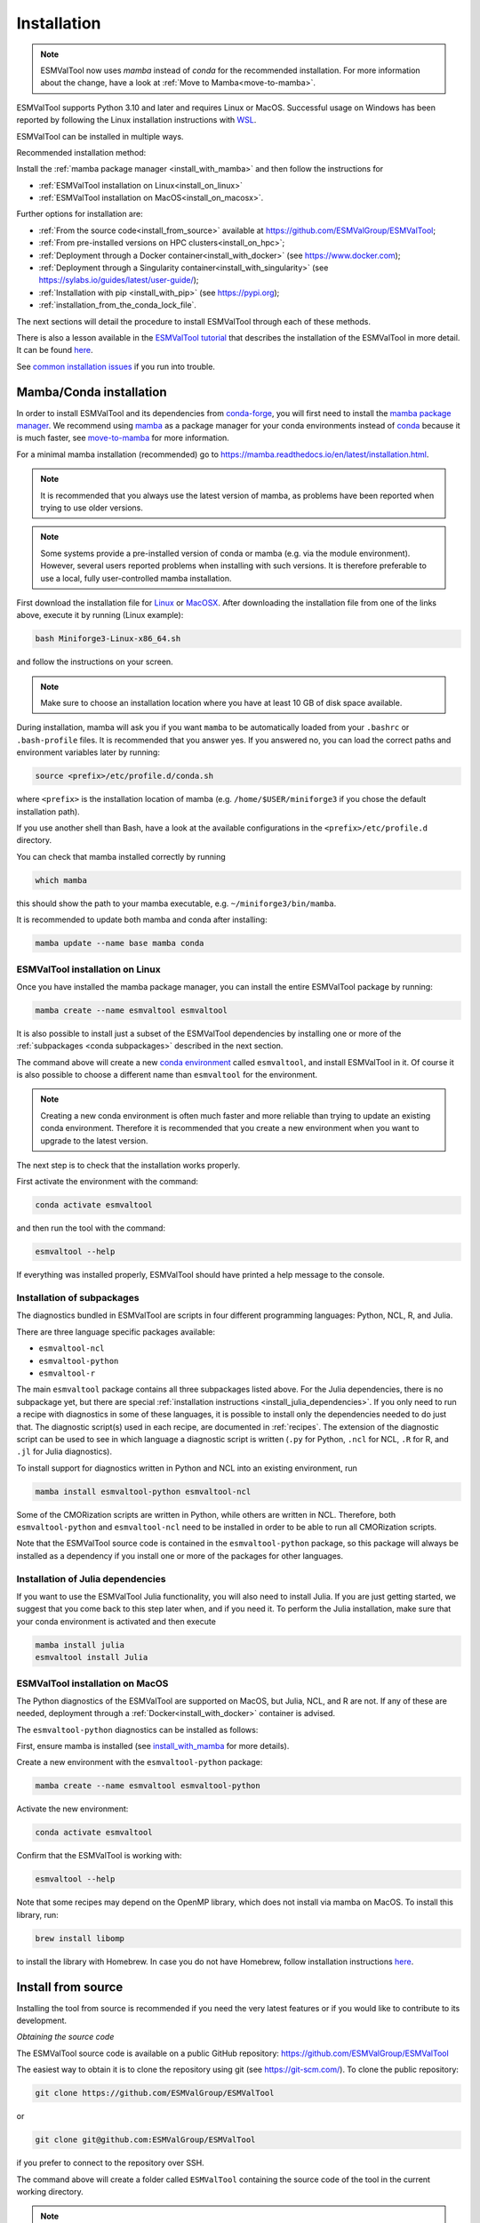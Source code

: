 .. _install:

************
Installation
************

.. note::
   ESMValTool now uses `mamba` instead of `conda` for the recommended installation.
   For more information about the change, have a look at :ref:`Move to Mamba<move-to-mamba>`.

ESMValTool supports Python 3.10 and later and requires Linux or MacOS.
Successful usage on Windows has been reported by following the Linux
installation instructions with
`WSL <https://learn.microsoft.com/en-us/windows/wsl/install>`__.

ESMValTool can be installed in multiple ways.

Recommended installation method:

Install the :ref:`mamba package manager <install_with_mamba>` and then follow
the instructions for

* :ref:`ESMValTool installation on Linux<install_on_linux>`
* :ref:`ESMValTool installation on MacOS<install_on_macosx>`.

Further options for installation are:


* :ref:`From the source code<install_from_source>` available at https://github.com/ESMValGroup/ESMValTool;
* :ref:`From pre-installed versions on HPC clusters<install_on_hpc>`;
* :ref:`Deployment through a Docker container<install_with_docker>` (see https://www.docker.com);
* :ref:`Deployment through a Singularity container<install_with_singularity>` (see https://sylabs.io/guides/latest/user-guide/);
* :ref:`Installation with pip <install_with_pip>` (see https://pypi.org);
* :ref:`installation_from_the_conda_lock_file`.

The next sections will detail the procedure to install ESMValTool through each
of these methods.

There is also a lesson available in the
`ESMValTool tutorial <https://tutorial.esmvaltool.org/>`_
that describes the installation of the ESMValTool in more detail.
It can be found
`here <https://tutorial.esmvaltool.org/02-installation/index.html>`_.

See `common installation issues`_ if you run into trouble.

.. _install_with_mamba:

Mamba/Conda installation
========================

In order to install ESMValTool and its dependencies from
`conda-forge <https://conda-forge.org/>`__, you will first need to install the
`mamba package manager <https://mamba.readthedocs.io>`__.
We recommend using `mamba <https://mamba.readthedocs.io>`__ as a package manager
for your conda environments instead of
`conda <https://docs.conda.io/projects/conda/en/stable/>`__ because it is
much faster, see `move-to-mamba`_ for more information.

For a minimal mamba installation (recommended) go to
https://mamba.readthedocs.io/en/latest/installation.html.

.. note::
    It is recommended that you always use the latest version of mamba, as
    problems have been reported when trying to use older versions.

.. note::
    Some systems provide a pre-installed version of conda or mamba (e.g. via
    the module environment).
    However, several users reported problems when installing with such versions.
    It is therefore preferable to use a local, fully user-controlled mamba
    installation.

First download the installation file for
`Linux <https://github.com/conda-forge/miniforge/releases/latest/download/Miniforge3-Linux-x86_64.sh>`_
or
`MacOSX <https://github.com/conda-forge/miniforge/releases/latest/download/Miniforge3-MacOSX-x86_64.sh>`_.
After downloading the installation file from one of the links above, execute it
by running (Linux example):

.. code-block:: bash

    bash Miniforge3-Linux-x86_64.sh

and follow the instructions on your screen.

.. note::
    Make sure to choose an installation location where you have at least 10 GB
    of disk space available.

During installation, mamba will ask you if you want ``mamba`` to be
automatically loaded from your ``.bashrc`` or ``.bash-profile`` files.
It is recommended that you answer yes.
If you answered no, you can load the correct paths and environment variables
later by running:

.. code-block:: bash

    source <prefix>/etc/profile.d/conda.sh

where ``<prefix>`` is the installation location of mamba (e.g.
``/home/$USER/miniforge3`` if you chose the default installation path).

If you use another shell than Bash, have a look at the available configurations
in the ``<prefix>/etc/profile.d`` directory.

You can check that mamba installed correctly by running

.. code-block:: bash

    which mamba

this should show the path to your mamba executable, e.g.
``~/miniforge3/bin/mamba``.

It is recommended to update both mamba and conda after installing:

.. code-block:: bash

    mamba update --name base mamba conda

.. _install_on_linux:

ESMValTool installation on Linux
--------------------------------

Once you have installed the mamba package manager, you can install
the entire ESMValTool package by running:

.. code-block:: bash

    mamba create --name esmvaltool esmvaltool

It is also possible to install just a subset of the ESMValTool dependencies
by installing one or more of the :ref:`subpackages <conda subpackages>`
described in the next section.

The command above will create a new
`conda environment <https://docs.conda.io/projects/conda/en/latest/user-guide/getting-started.html#managing-environments>`_
called ``esmvaltool``, and install ESMValTool in it.
Of course it is also possible to choose a different name than ``esmvaltool``
for the environment.

.. note::

    Creating a new conda environment is often much faster and more reliable than
    trying to update an existing conda environment.
    Therefore it is recommended that you create a new environment when you
    want to upgrade to the latest version.

The next step is to check that the installation works properly.

First activate the environment with the command:

.. code-block:: bash

    conda activate esmvaltool

and then run the tool with the command:

.. code-block:: bash

    esmvaltool --help

If everything was installed properly, ESMValTool should have printed a help
message to the console.


.. _conda subpackages:

Installation of subpackages
---------------------------

The diagnostics bundled in ESMValTool are scripts in four different programming
languages: Python, NCL, R, and Julia.

There are three language specific packages available:

* ``esmvaltool-ncl``
* ``esmvaltool-python``
* ``esmvaltool-r``

The main ``esmvaltool`` package contains all three subpackages listed above.
For the Julia dependencies, there is no subpackage yet, but there are special
:ref:`installation instructions <install_julia_dependencies>`.
If you only need to run a recipe with diagnostics in some of these languages, it
is possible to install only the dependencies needed to do just that.
The diagnostic script(s) used in each recipe, are documented in :ref:`recipes`.
The extension of the diagnostic script can be used to see in which language a
diagnostic script is written (``.py`` for Python, ``.ncl`` for NCL, ``.R`` for R, and ``.jl`` for Julia diagnostics).

To install support for diagnostics written in Python and NCL into an existing
environment, run

.. code-block:: bash

    mamba install esmvaltool-python esmvaltool-ncl

Some of the CMORization scripts are written in Python, while others are written
in NCL. Therefore, both ``esmvaltool-python`` and ``esmvaltool-ncl`` need to be
installed in order to be able to run all CMORization scripts.

Note that the ESMValTool source code is contained in the ``esmvaltool-python``
package, so this package will always be installed as a dependency if you install
one or more of the packages for other languages.

.. _install_julia_dependencies:

Installation of Julia dependencies
----------------------------------

If you want to use the ESMValTool Julia functionality, you will also need to
install Julia. If you are just getting started, we suggest that you
come back to this step later when, and if you need it.
To perform the Julia installation, make sure that your conda
environment is activated and then execute

.. code-block:: bash

    mamba install julia
    esmvaltool install Julia
.. _install_on_macosx:

ESMValTool installation on MacOS
---------------------------------

The Python diagnostics of the ESMValTool are supported on MacOS, but Julia,
NCL, and R are not.
If any of these are needed, deployment through a
:ref:`Docker<install_with_docker>`
container is advised.

The ``esmvaltool-python`` diagnostics can be installed as follows:

First, ensure mamba is installed (see install_with_mamba_ for more details).

Create a new environment with the ``esmvaltool-python`` package:

.. code-block:: bash

    mamba create --name esmvaltool esmvaltool-python

Activate the new environment:

.. code-block:: bash

    conda activate esmvaltool

Confirm that the ESMValTool is working with:

.. code-block:: bash

    esmvaltool --help

Note that some recipes may depend on the OpenMP library, which does not
install via mamba on MacOS. To install this library, run:

.. code-block:: bash

    brew install libomp

to install the library with Homebrew. In case you do not have Homebrew, follow
installation instructions `here <https://brew.sh/>`__.

.. _install_from_source:

Install from source
===================

Installing the tool from source is recommended if you need the very latest
features or if you would like to contribute to its development.

*Obtaining the source code*

The ESMValTool source code is available on a public GitHub repository:
https://github.com/ESMValGroup/ESMValTool

The easiest way to obtain it is to clone the repository using git
(see https://git-scm.com/). To clone the public repository:

.. code-block:: bash

    git clone https://github.com/ESMValGroup/ESMValTool

or

.. code-block:: bash

    git clone git@github.com:ESMValGroup/ESMValTool

if you prefer to connect to the repository over SSH.

The command above will create a folder called ``ESMValTool``
containing the source code of the tool in the current working directory.

.. note::
    Using SSH is much more convenient if you push to the repository regularly
    (recommended to back up your work), because then you do not need to type
    your password over and over again.
    See
    `this guide <https://docs.github.com/en/free-pro-team@latest/github/authenticating-to-github/adding-a-new-ssh-key-to-your-github-account>`__
    for information on how to set it up if you have not done so yet.
    If you are developing ESMValTool on a shared compute cluster, you can set up
    `SSH agent forwarding <https://docs.github.com/en/free-pro-team@latest/developers/overview/using-ssh-agent-forwarding>`__
    to use your local SSH keys also from the remote machine.

It is also possible to work in one of the ESMValTool private repositories, e.g.:

.. code-block:: bash

    git clone https://github.com/ESMValGroup/ESMValTool-private

GitHub also allows one to download the source code in as a ``tar.gz`` or ``zip``
file.
If you choose to use this option, download the compressed file and extract its
contents at the desired location.

*Install dependencies*

It is recommended to use mamba to manage ESMValTool dependencies.
See the :ref:`mamba installation instructions <install_with_mamba>` at the top
of this page for instructions on installing mamba.
To simplify the installation process, an environment definition file is provided
in the repository (``environment.yml`` in the root folder).

The ESMValTool conda environment file can also be used as a requirements list
for those cases in which a mamba installation is not possible or advisable.
From now on, we will assume that the installation is going to be done through
mamba.

Ideally, you should create a separate conda environment for ESMValTool, so it is
independent from any other Python tools present in the system.

To create an environment, go to the directory containing the ESMValTool source
code that you just downloaded. It is called ``ESMValTool`` if you did not
choose a different name.

.. code-block:: bash

    cd ESMValTool

and create a new environment called ``esmvaltool`` with the command (when on
Linux):

.. code-block:: bash

    mamba env create --name esmvaltool --file environment.yml

or (when on MacOS)

.. code-block:: bash

    mamba env create --name esmvaltool --file environment_osx.yml

This will install all of the required development dependencies.
Note that the MacOS environment file contains only Python dependencies,
so you will not be able to run NCL, R, or Julia diagnostics with it.

.. note::
    The environment is called ``esmvaltool`` in the example above, but it is
    possible to use the option ``--name some_environment_name`` to define a
    different name.
    This can be useful when you have an older ESMValTool installation that you
    would like to keep.
    It is recommended that you create a new environment when updating ESMValTool.

.. note::
    There is also a pure-Python environment file ``esmvaltool_python.yml``
    which is a softlink of the ``environment_osx.yml`` file; this one is used
    by any build that needs only Python packages (i.e. no NCL and R), currently
    this is used by our documentation builds, but it could be used by any
    other process needing just the Python dependencies.

Next, activate the environment by using the command:

.. code-block:: bash

    conda activate esmvaltool

.. attention::
    From now on, we assume that the conda environment containing the
    development dependencies for ESMValTool is activated.

*Install ESMValTool*

Once all dependencies have been installed, ESMValTool itself can be installed by
running the following command in the directory containing the ESMValTool source
code (called ``ESMValTool`` if you did not choose a different name):

.. code-block:: bash

    pip install --editable '.[develop]'

Using the ``--editable`` flag will cause the installer to create a symbolic link
from the installation location to your source code, so any changes you make to
the source code will immediately be available in the installed version of the
tool.

If you would like to run Julia diagnostic scripts, you will need to
install the ESMValTool Julia dependencies:

.. code-block:: bash

    esmvaltool install Julia

If you are planning to do any coding, install the :ref:`esmvaltool:pre-commit`
hooks by running:

.. code-block:: bash

    pre-commit install

these will make sure that when you commit your changes, they will be formatted
correctly.

The next step is to check that the installation works properly.
To do this, run the tool with:

.. code-block:: bash

    esmvaltool --help

If everything was installed properly, ESMValTool should have printed a
help message to the console.

.. note::
    **MacOS users:** some recipes may depend on the OpenMP library, which does not
    install via mamba on MacOS. Instead run

    .. code-block:: bash

        brew install libomp

    to install the library with Homebrew. In case you do not have Homebrew, follow
    installation instructions `here <https://brew.sh/>`__.

For a more complete installation verification, run the automated tests and
confirm that no errors are reported:

.. code-block:: bash

    pytest -m "not installation"

or if you want to run the full test suite remove the ``-m "not installation"`` flag;
also if you want to run the tests on multiple threads, making the run faster, use
the `-n N` flag where N is the number of available threads e.g:

.. code-block:: bash

    pytest -n 4

This concludes the installation from source guide. However, if you would like
to do development work on ESMValCore, please read on.

.. _esmvalcore-development-installation:

Using the development version of the ESMValCore package
-------------------------------------------------------

If you need the latest developments of the ESMValCore package, you
can install it from source into the same conda environment.

.. attention::
    The recipes and diagnostics in the ESMValTool repository are compatible
    with the latest released version of the ESMValCore.
    Using the development version of the ESMValCore package is only recommended
    if you are planning to develop new features for the ESMValCore, e.g.
    you want to implement a new preprocessor function.

First follow the steps in the section above to
:ref:`install ESMValTool from source <install_from_source>`.
Next, go to the place where you would like to keep the source code and clone the
ESMValCore github repository:

.. code-block:: bash

    git clone https://github.com/ESMValGroup/ESMValCore

or

.. code-block:: bash

    git clone git@github.com:ESMValGroup/ESMValCore

The command above will create a folder called ``ESMValCore``
containing the source code of the tool in the current working directory.

Go into the folder you just downloaded

.. code-block:: bash

    cd ESMValCore

and then install ESMValCore in development mode

.. code-block:: bash

    pip install --editable '.[develop]'

To check that the installation was successful, run

.. code-block:: bash

    python -c 'import esmvalcore; print(esmvalcore.__path__[0])'

this should show the directory of the source code that you just downloaded.

If the command above shows a directory inside your conda environment instead,
e.g. ``~/miniforge3/envs/esmvaltool/lib/python3.11/site-packages/esmvalcore``,
you may need to manually remove that directory and run
``pip install --editable '.[develop]'`` again.

Finally, also install the :ref:`esmvaltool:pre-commit` hooks by running:

.. code-block:: bash

    pre-commit install

these will make sure that when you commit your changes, they will be formatted
correctly.

.. _install_on_hpc:

Pre-installed versions on HPC clusters / other servers
======================================================

ESMValTool is available on the HPC clusters CEDA-JASMIN and DKRZ-Levante, and on the Met Office Linux
estate, so there is no need to install ESMValTool if you are just running recipes:

 - CEDA-JASMIN: `esmvaltool` is available on the scientific compute nodes (`sciX.jasmin.ac.uk` where
   `X = 1, 2, 3, 4, 5`) after login and module loading via `module load esmvaltool`; see the helper page at
   `CEDA <https://help.jasmin.ac.uk/article/4955-community-software-esmvaltool>`__ .
 - DKRZ-Levante: `esmvaltool` is available on login nodes (`levante.dkrz.de`) after login and module loading
   via `module load esmvaltool`; the command `module help esmvaltool` provides some information about the module.
   A Jupyter kernel based on the latest module is available from `DKRZ-JupyterHub <https://jupyterhub.dkrz.de/hub/home>`__.
 - Met Office: `esmvaltool` is available on the Linux estate after login and module loading via `module load`;
   see the ESMValTool Community of Practice SharePoint site for more details.

The ESMValTool Tutorial provides a `quickstart guide <https://tutorial.esmvaltool.org/01-quickstart/index.html>`__
that is particularly suited for new users that have an access to pre-installed version of ESMValTool.

Information on how to request an account at CEDA-JASMIN and DKRZ-Levante and to get started with these HPC clusters
can be found on the setup page of the tutorial `here <https://tutorial.esmvaltool.org/setup.html>`__.

.. _install_with_docker:

Docker installation
===================

ESMValTool is also provided through `DockerHub <https://hub.docker.com/u/esmvalgroup/>`_
in the form of docker containers.
See https://docs.docker.com for more information about docker containers and how to
run them.

You can get the latest release with

.. code-block:: bash

   docker pull esmvalgroup/esmvaltool:stable

If you want to use the current main branch, use

.. code-block:: bash

   docker pull esmvalgroup/esmvaltool:latest

To run a container using those images, use:

.. code-block:: bash

   docker run esmvalgroup/esmvaltool:stable --help

Note that the container does not see the data or environmental variables
available in the host by default. You can make data available with
``-v /path:/path/in/container`` and environmental variables with ``-e VARNAME``.

For example, the following command would run a recipe

.. code-block:: bash

   docker run -e HOME -v "$HOME":"$HOME" -v /data:/data esmvalgroup/esmvaltool:stable run examples/recipe_python.yml

with the environmental variable ``$HOME`` available inside the container and
the data in the directories ``$HOME`` and ``/data``, so these can be used to
find the configuration file, recipe, and data.

It might be useful to define a `bash alias
<https://opensource.com/article/19/7/bash-aliases>`_
or script to abbreviate the above command, for example

.. code-block:: bash

   alias esmvaltool="docker run -e HOME -v $HOME:$HOME -v /data:/data esmvalgroup/esmvaltool:stable"

would allow using the ``esmvaltool`` command without even noticing that the
tool is running inside a Docker container.

.. _install_with_singularity:

Singularity installation
========================

Docker is usually forbidden in clusters due to security reasons. However,
there is a more secure alternative to run containers that is usually available
on them: `Singularity <https://sylabs.io/guides/3.0/user-guide/quick_start.html>`_.

Singularity can use docker containers directly from DockerHub with the
following command

.. code-block:: bash

   singularity run docker://esmvalgroup/esmvaltool:stable run examples/recipe_python.yml

Note that the container does not see the data available in the host by default.
You can make host data available with ``-B /path:/path/in/container``.

It might be useful to define a `bash alias
<https://opensource.com/article/19/7/bash-aliases>`_
or script to abbreviate the above command, for example

.. code-block:: bash

   alias esmvaltool="singularity run -B $HOME:$HOME -B /data:/data docker://esmvalgroup/esmvaltool:stable"

would allow using the ``esmvaltool`` command without even noticing that the
tool is running inside a Singularity container.

Some clusters may not allow to connect to external services, in those cases
you can first create a singularity image locally:

.. code-block:: bash

   singularity build esmvaltool.sif docker://esmvalgroup/esmvaltool:stable

and then upload the image file ``esmvaltool.sif`` to the cluster.
To run the container using the image file ``esmvaltool.sif`` use:

.. code-block:: bash

   singularity run esmvaltool.sif run examples/recipe_python.yml

.. _install_with_pip:

Pip installation
================

It is also possible to install ESMValTool from
`PyPI <https://pypi.org/project/ESMValTool/>`_.
However, this requires first installing dependencies that are not available
on PyPI in some other way.
The list of required dependencies can be found in
:download:`environment.yml <../../../../environment.yml>`.

.. warning::

    It is recommended to use the installation with mamba instead, as it may not
    be easy to install the correct versions of all dependencies.

After installing the dependencies that are not available from PyPI_, install
ESMValTool and any remaining Python dependencies with the command:

.. code-block:: bash

    pip install esmvaltool

If you would like to run Julia diagnostic scripts, you will also need to
install the Julia dependencies:

.. code-block:: bash

    esmvaltool install Julia

.. _installation_from_the_conda_lock_file:

Installation from the conda lock file
=====================================

The conda lock file is an alternative to the ``environment.yml`` file used in
the :ref:`installation from source instructions <install_from_source>`.
All other steps in those installation instructions are the same.

The conda lock file can be used to install the dependencies of ESMValTool
whenever the conda environment defined by ``environment.yml`` can not be solved
for some reason.
A conda lock file is a reproducible environment file that contains links to
dependency packages as they are hosted on the Anaconda cloud;
these have frozen version numbers, build hashes, and channel names.
These parameters are established at the time of the conda lock file creation, so
may be outdated after a while.
Therefore, we regenerate these lock files every 10 days through automatic
Pull Requests (or more frequently, since the automatic generator runs on merges
on the ``main`` branch too), to minimize the risk of dependencies becoming
outdated.

Conda environment creation from a lock file is done with the following command:

.. code-block:: bash

   conda create --name esmvaltool --file conda-linux-64.lock

The latest, most up-to-date file can always be downloaded directly from the source code
repository, a direct download link can be found `here <https://raw.githubusercontent.com/ESMValGroup/ESMValTool/main/conda-linux-64.lock>`__.

.. note::
   For instructions on how to manually create the lock file, see
   :ref:`these instructions <esmvalcore:condalock-installation-creation>`.

.. _common installation issues:

Common installation problems and their solutions
================================================

Problems with proxies
---------------------
If you are installing ESMValTool from source from behind a proxy that does not
trust the usual PyPI URLs you can declare them with the option
``--trusted-host``, e.g.

.. code-block:: bash

    pip install --trusted-host=pypi.python.org --trusted-host=pypi.org --trusted-host=files.pythonhosted.org -e .[develop]

If R packages fail to download, you might be able to solve this by
setting the environment variable ``http_proxy`` to the correct value, e.g.
in bash:

.. code-block:: bash

    export http_proxy=http://user:pass@proxy_server:port

the username and password can be omitted if they are not required. See e.g.
`here <https://support.rstudio.com/hc/en-us/articles/200488488-Configuring-R-to-Use-an-HTTP-or-HTTPS-Proxy>`__
for more information.

Anaconda servers connection issues
----------------------------------
HTTP connection errors (of e.g. type 404) to the Anaconda servers are rather common, and usually a retry
will solve the problem.

Installation of R packages fails
--------------------------------
Problems have been reported if the ``R`` interpreter was made available
through the ``module load`` command in addition to installation from mamba.
If your ESMValTool conda environment is called ``esmvaltool`` and you want to
use the R interpreter installed from mamba, the path to the R interpreter should
end with ``mamba/envs/esmvaltool/bin/R`` or ``conda/envs/esmvaltool/bin/R``.
When the conda environment for ESMValTool is activated, you can check which R
interpreter is used by running

.. code-block:: bash

    which R

The Modules package is often used by system administrators to make software
available to users of scientific compute clusters.
To list any currently loaded modules run ``module list``, run ``module help``
or ``man module`` for more information about the Modules package.

Problems when using ssh
-----------------------
If you log in to a cluster or other device via SSH and your origin
machine sends the ``locale`` environment via the SSH connection,
make sure the environment is set correctly, specifically ``LANG`` and
``LC_ALL`` are set correctly (for GB English UTF-8 encoding these
variables must be set to ``en_GB.UTF-8``; you can set them by adding
``export LANG=en_GB.UTF-8`` and ``export LC_ALL=en_GB.UTF-8``) in your
origin or login machines’ ``.profile``.

Problems when updating the conda environment
--------------------------------------------
Usually mamba is much better at solving new environments than updating older
environments, so it is often a good idea to create a new environment if updating
does not work.

Do not run ``mamba update --update-all`` in the ``esmvaltool``
environment since that will update some packages that are pinned to
specific versions for the correct functionality of the tool.


.. _move-to-mamba:

Move to Mamba
=============

Mamba is a much faster alternative to `conda`, and environment creation and updating
benefits from the use of a much faster (C++ backend) dependency solver; tests have been performed
to verify the integrity of the `esmvaltool` environment built with `mamba`, and we are
now confident that the change will not affect the way ESMValTool is installed and run, whether it be on a Linux or OS platform.
From the user's perspective, it is a straightforward use change: the CLI (command line
interface) of `mamba` is identical to `conda`: any command that was run with `conda` before
will now be run with `mamba` instead, keeping all the other command line arguments and
flags as they were before. The only place where `conda` should not be replaced with `mamba`
at command line level is at the environment activation point: `conda activate` will still
have to be used.
